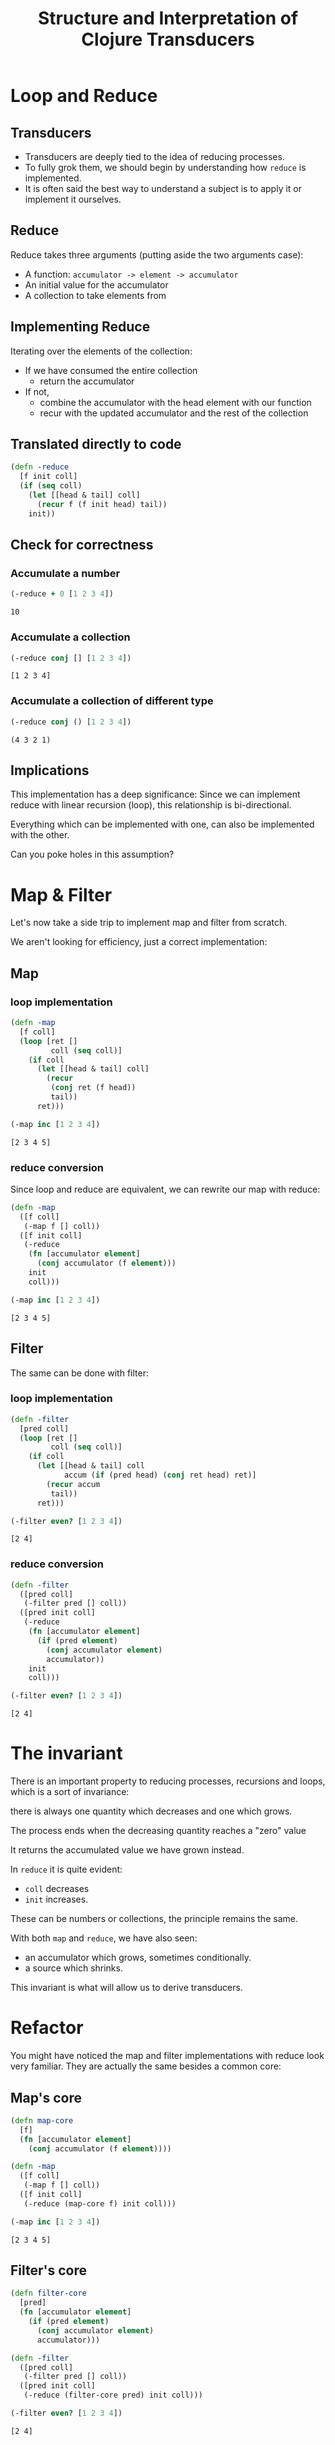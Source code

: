 #+TITLE: Structure and Interpretation of Clojure Transducers
#+REVEAL_ROOT: https://cdn.jsdelivr.net/npm/reveal.js
#+OPTIONS: toc:nil num:nil


* Loop and Reduce

** Transducers

- Transducers are deeply tied to the idea of reducing processes.
- To fully grok them, we should begin by understanding how ~reduce~ is
  implemented.
- It is often said the best way to understand a subject is to apply it
  or implement it ourselves.

** Reduce

Reduce takes three arguments (putting aside the two arguments case):
- A function: ~accumulator -> element -> accumulator~
- An initial value for the accumulator
- A collection to take elements from

** Implementing Reduce
 
Iterating over the elements of the collection:
- If we have consumed the entire collection
  - return the accumulator
- If not,
  - combine the accumulator with the head element with our function
  - recur with the updated accumulator and the rest of the collection

** Translated directly to code

#+begin_src clojure :session s :results silent
  (defn -reduce
    [f init coll]
    (if (seq coll)
      (let [[head & tail] coll]
        (recur f (f init head) tail))
      init))
#+end_src

** Check for correctness

*** Accumulate a number

#+begin_src clojure :session s :results pp :exports both
  (-reduce + 0 [1 2 3 4])
#+end_src

#+RESULTS:
: 10

*** Accumulate a collection

#+begin_src clojure :session s :results pp :exports both
  (-reduce conj [] [1 2 3 4])
#+end_src

#+RESULTS:
: [1 2 3 4]

*** Accumulate a collection of different type

#+begin_src clojure :session s :results pp :exports both
  (-reduce conj () [1 2 3 4])
#+end_src

#+RESULTS:
: (4 3 2 1)

** Implications

This implementation has a deep significance: Since we can implement reduce with
linear recursion (loop), this relationship is bi-directional.

Everything which can be implemented with one, can also be implemented with the
other.

Can you poke holes in this assumption?

* Map & Filter

Let's now take a side trip to implement map and filter from scratch.

We aren't looking for efficiency, just a correct implementation:

** Map

*** loop implementation

#+begin_src clojure :session s :results pp :exports both
  (defn -map
    [f coll]
    (loop [ret []
           coll (seq coll)]
      (if coll
        (let [[head & tail] coll]
          (recur
           (conj ret (f head))
           tail))
        ret)))
  
  (-map inc [1 2 3 4])
#+end_src

#+RESULTS:
: [2 3 4 5]

*** reduce conversion

Since loop and reduce are equivalent, we can rewrite our map with reduce:

#+begin_src clojure :session s :results pp :exports both
  (defn -map
    ([f coll]
     (-map f [] coll))
    ([f init coll]
     (-reduce
      (fn [accumulator element]
        (conj accumulator (f element)))
      init
      coll)))

  (-map inc [1 2 3 4])
#+end_src

#+RESULTS:
: [2 3 4 5]

** Filter

The same can be done with filter:

*** loop implementation

#+begin_src clojure :session s :results pp :exports both
  (defn -filter
    [pred coll]
    (loop [ret []
           coll (seq coll)]
      (if coll
        (let [[head & tail] coll
              accum (if (pred head) (conj ret head) ret)]
          (recur accum
           tail))
        ret)))

  (-filter even? [1 2 3 4])
#+end_src

#+RESULTS:
: [2 4]

*** reduce conversion

#+begin_src clojure :session s :results pp :exports both
  (defn -filter
    ([pred coll]
     (-filter pred [] coll))
    ([pred init coll]
     (-reduce
      (fn [accumulator element]
        (if (pred element)
          (conj accumulator element)
          accumulator))
      init
      coll)))
  
  (-filter even? [1 2 3 4])
#+end_src

#+RESULTS:
: [2 4]


* The invariant

There is an important property to reducing processes, recursions and loops,
which is a sort of invariance:

there is always one quantity which decreases and one which grows.

#+REVEAL: split:t

The process ends when the decreasing quantity reaches a "zero" value

It returns the accumulated value we have grown instead.

#+REVEAL: split:t

In ~reduce~ it is quite evident:
- ~coll~ decreases
- ~init~ increases.
 
These can be numbers or collections, the principle remains the same.

#+REVEAL: split:t

With both ~map~ and ~reduce~, we have also seen:
- an accumulator which grows, sometimes conditionally.
- a source which shrinks.

This invariant is what will allow us to derive transducers.

* Refactor

You might have noticed the map and filter implementations with reduce look very
familiar. They are actually the same besides a common core:

** Map's core

#+begin_src clojure :session s :results pp :exports both
  (defn map-core
    [f]
    (fn [accumulator element]
      (conj accumulator (f element))))

  (defn -map
    ([f coll]
     (-map f [] coll))
    ([f init coll]
     (-reduce (map-core f) init coll)))

  (-map inc [1 2 3 4])
#+end_src

#+RESULTS:
: [2 3 4 5]

** Filter's core

#+begin_src clojure :session s :results pp :exports both
  (defn filter-core
    [pred]
    (fn [accumulator element]
      (if (pred element)
        (conj accumulator element)
        accumulator)))

  (defn -filter
    ([pred coll]
     (-filter pred [] coll))
    ([pred init coll]
     (-reduce (filter-core pred) init coll)))
  
  (-filter even? [1 2 3 4])
#+end_src

#+RESULTS:
: [2 4]


* Push / Pull

Now we have reached at something interesting. The ~*-core~ functions we have
extracted are completely agnostic of the notion of taking ~element~ out of the
source collection.

#+REVEAL: split:t

We have factored out the process of "consuming" elements completely.

** Extracting accumulation

Still in our implementation, we have the accumulating function. Can we factor it
out? Let's see what happens:

*** Map

#+begin_src clojure :session s :results pp :exports both
  (defn map-core
    [f grow]
    (fn [accumulator element]
      (grow accumulator (f element))))

  (defn -map
    ([f coll]
     (-map f [] coll))
    ([f init coll]
     (-reduce (map-core f conj) init coll)))
  
  (-map inc [1 2 3 4])
#+end_src

#+RESULTS:
: [2 3 4 5]

*** Map, curried

But that's actually a less interesting way of writing it. We can instead return
a closure:

#+begin_src clojure :session s :results pp :exports both
  (defn map-core
    [f]
    (fn [grow]
      (fn [accumulator element]
        (grow accumulator (f element)))))

  (defn -map
    ([f coll]
     (-map f [] coll))
    ([f init coll]
     (-reduce ((map-core f) conj) init coll)))

  (-map inc [1 2 3 4])
#+end_src

#+RESULTS:
: [2 3 4 5]

*** Filter, curried

Similarly for filter:

#+begin_src clojure :session s :results pp :exports both
  (defn filter-core
    [pred]
    (fn [grow]
      (fn [accumulator element]
        (if (pred element)
          (grow accumulator element)
          accumulator))))

  (defn -filter
    ([pred coll]
     (-filter pred [] coll))
    ([pred init coll]
     (-reduce ((filter-core pred) conj) init coll)))

  (-filter even? [1 2 3 4])
#+end_src

#+RESULTS:
: [2 4]

#+REVEAL: split:t

"Okay", you might say, "this is interesting". But is it useful?

* Reducing Functions

In our small refactoring process we derived two higher order functions.

While maintaining the reducing process invariant, they are completely independent of
its implementation.

On the contrary, they are /parametrized/ on it.

#+REVEAL: split:t

The consume / pull part of the implementation is handled by ~reduce~.

The accumulation / push part is now a parameter, which is a function, ~grow~.

#+REVEAL: split:t

#+begin_src clojure :session s
  (defn map-core
    [f]
    (fn [grow]
      (fn [accumulator element]
        (grow accumulator (f element)))))

  (defn filter-core
    [pred]
    (fn [grow]
      (fn [accumulator element]
        (if (pred element)
          (grow accumulator element)
          accumulator))))
#+end_src

** Properties of reducing functions

What properties should ~grow~ have?

Such a function, which can be used by reduce, is called a *reducing function*,
and is usually abbreviated as ~rf~ in arguments.

*** Step

~grow~ is still a function which takes an accumulator and an element, and
returns an "updated" accumulator.

*** Beginning and end

It is useful when working with reducers to have a way to signal "beginning" and
"end" of the reducing process.

*** Beginning

In the beginning, we can create the initial value into which we will accumulate
(thus the 2-arity of ~reduce~ is handled).

*** End

In the end, we sometimes want to "finalize" our accumulator.
For example, we might be using transient collections as an optimization, and in
the end we want to call ~persistent!~.

*** Generally

Therefor, the full signature of a reducing function will be:

#+begin_src clojure
  (defn rf
    ([] initial-value)
    ([accum] (finalize accum))
    ([accum elem] (combine accum elem)))
#+end_src

*** For example

#+begin_src clojure :session s :results pp :exports both
  (defn rf
    ([] (transient []))
    ([v] (persistent! v))
    ([v x] (conj! v x)))

  (defn map-core
    [f]
    (fn [rf]
      (fn [accumulator element]
        (rf accumulator (f element)))))

  (defn -map
    ([f coll]
     (-map f (rf) coll))
    ([f init coll]
     (rf (-reduce ((map-core f) rf) init coll))))

  (-map inc [1 2 3 4 5 6 7 8])
#+end_src

#+RESULTS:
: [2 3 4 5 6 7 8 9]

*** Observation

A very important point to now is that after closing over ~f~ or ~pred~,
~map-core~ and ~filter-core~ respectively return functions which take a reducing
function and return a reducing function.

* Finally, Transducers

It turns out this pattern is so useful it deserves a function of its own,
centered around reduce. Let's invoke the spirit of Tim Allen and move some stuff
around the house first:

** Spelling the process out - map

#+begin_src clojure
  (defn -map
    ([f coll]
     (-map f (rf) coll))
    ([f init coll]
     (let [?f (map-core f)
           rf' (?f rf)
           ret (-reduce rf' init coll)]
       (rf ret))))
#+end_src

** A wild transduce appears

Now the process almost jumps out at us:

#+begin_src clojure :session s :results pp :exports both
  (defn -transduce
    ([rf ?f coll]
     (-transduce rf ?f (rf) coll))
    ([rf ?f init coll]
     (let [rf' (?f rf)
           ret (-reduce rf' init coll)]
       (rf ret))))

  (defn -map
    [f coll]
    (-transduce rf (map-core f) coll))

  (-map inc [1 2 3 4 5 6 7 8])
#+end_src

#+RESULTS:
: [2 3 4 5 6 7 8 9]

*** The missing piece

Hopefully, everything about what we did is clear besides ~?f~. What is it? what
does it do?

*** Transforming a reducing function

Like we mentioned in the end of the previous section, ~?f~ takes a reducing
function ~rf~ and returns another valid reducing function.

#+REVEAL: split:t

In other words, it /transforms/ a reducing function, by wrapping it. In Clojure,
such functions are called /transducers/ as they transform reducers.

#+REVEAL: split:t

Conventionally, transducers are labeled ~xf~ or ~xform~.

* Transducers as Transformations

What are the implications of having a function which transforms a reducing
function?

~xf :: rf -> rf'~

These transformations compose!

** Composing transducers

#+begin_src 
xf :: rf -> rf'
xf' :: rf' -> rf''
xf o xf' :: rf -> rf''
#+end_src

** Order of application

The order of transformation matters, and the last transformation will be the
/first applied/, i.e.

#+begin_src clojure
  (comp
   (map inc)
   (filter even?))
#+end_src

** Substitution

Remember this transducer is applied to a reducing function. By way of substitution:
#+begin_src clojure
  ((comp
    (map inc)
    (filter even?))
   rf)

  ;; comp
  ((map inc)
   ((filter even?)
    rf))
#+end_src

*** Substitute map and filter definitions

#+begin_src clojure
  ((fn [rf'']
     (fn [acc x]
       (rf'' acc (inc x))))
   ((fn [rf']
      (fn [acc x]
        (if (even? x)
          (rf' acc x)
          x)))
    rf))
#+end_src

*** Apply inner filter to rf, substitute rf' with rf

#+begin_src clojure
  ((fn [rf'']
     (fn [acc x]
       (rf'' acc (inc x))))
   (fn [acc x]
     (if (even? x)
       (rf acc x)
       x)))
#+end_src

*** Apply map xf to result, substitute rf''

#+begin_src clojure
  (fn [acc x]
    ((fn [acc x]
       (if (even? x)
         (rf acc x)
         x))
     acc
     (inc x)))
#+end_src

For each x, notice how it will first be mapped on before even passing to
the inner ~rf~ which will check ~even?~

*** Analogue to sequence transformation

It might be confusing at first, but transducers apply in an opposite
order to ~comp~.

Their application more closely resembles:

#+begin_src clojure
  (->> xs
       (map inc)
       (filter even?))
#+end_src

* Transducers as Processes

Transducers abstract away the source of inputs and accumulation of
results. What's left is a distillation of computational process.

Now that we have extracted the /concept/ of mapping, we can apply it to
anything which is reducible.

As reduce is defined with protocols, we can extend this application to
many things.

** Channels

Core.async channels are an example. They can be a source to take from
(reducible), and putting in them can be a reducing function if it
returns the channel.

Core.async has several functions which take transducers, mainly the
channel constructor and the pipeline family.

** Extending transducers

Can we apply it to other things?

*** Completable Future

#+begin_src clojure :session s
  (import 'java.util.concurrent.CompletableFuture)
  (import 'java.util.function.Function)
  
  (defn then
    ([^CompletableFuture cf f]
     (.thenApply cf (reify Function (apply [_ x] (f x)))))
    ([^CompletableFuture cf f v]
     (.thenApply cf (reify Function (apply [_ x] (f v x))))))

  (.get (then (CompletableFuture/completedFuture 1) inc))
  ;; => 2
#+end_src

*** Extend the reduce protocol

#+begin_src clojure :session s
  (require 'clojure.core.protocols)
  (extend-protocol clojure.core.protocols/CollReduce
    CompletableFuture
    (coll-reduce
      ([cf f val] (then cf f val))))

  (defn step
    ([] nil)
    ([^CompletableFuture x] (.get x))
    ([_ x] x))
#+end_src

*** Magic?

#+begin_src clojure :session s
  (transduce
   (comp
    (map inc)
    (map #(* % %)))
   step
   (CompletableFuture/completedFuture 1))
  ;; => 4
#+end_src

We've yet to scratch the surface of the possibilities.

* Stateful Transducers

Another use case in transducers is keeping state between iterations.

While with loops we could just add another binding, with transducers we
often have to close over a mutable value.

** map-indexed

Let's try to implement map-indexed. We know it should be similar to map,
but an index should be laying around, somewhere:

*** Volatile

#+begin_src clojure :session s :results pp :exports both
  (defmacro vswap-val!
    "Like vswap! but returns the old value."
    [v & args]
    `(let [old# @~v]
       (vswap! ~v ~@args)
       old#))

  (defn -map-indexd
    [f]
    (fn [rf]
      (let [i (volatile! 0)]
        (fn
          ([] (rf))
          ([acc] (rf acc))
          ([acc x]
           (rf acc (f (vswap-val! i inc) x)))))))

  (sequence (-map-indexd vector) [:a :b :c])
#+end_src

#+RESULTS:
: ([0 :a] [1 :b] [2 :c])

*** Custom type

#+begin_src clojure :session s :results pp :exports both
  (deftype Counter [^int ^:unsynchronized-mutable i]
    clojure.lang.IFn
    (invoke [_]
      (let [i' i]
        (set! i (unchecked-inc-int i))
        i')))

  (defn -map-indexd
    [f]
    (fn [rf]
      (let [i (Counter. 0)]
        (fn
          ([] (rf))
          ([acc] (rf acc))
          ([acc x]
           (rf acc (f (i) x)))))))

  (sequence (-map-indexd vector) [:a :b :c])
#+end_src

#+RESULTS:
: ([0 :a] [1 :b] [2 :c])

** Sliding window

Other types of state can also be maintained, including holding
references to multiple elements, which lets us implement operations like
windowing:

#+REVEAL: split:t

#+begin_src clojure :session s :results pp :exports both
  (defn sliding
    ([^long n]
     (sliding n 1))
    ([^long n ^long step]
     (fn [rf]
       (let [a (java.util.ArrayDeque. n)] ;; Queue here
         (fn
           ([] (rf))
           ([result] (rf result)) ;; don't need leftovers
           ([result input]
            (.add a input)
            (if (= n (.size a))
              (let [v (vec (.toArray a))] ;; toArray copies the collection
                ;; Remove `step` elements
                (dotimes [_ step] (.removeFirst a))
                (rf result v))
              result)))))))

  (sequence (sliding 3) (range 10))
#+end_src

#+RESULTS:
: ([0 1 2] [1 2 3] [2 3 4] [3 4 5] [4 5 6] [5 6 7] [6 7 8] [7 8 9])


* Using transducers

** Transduce

Like we have derived previously, ~transduce~ is a general API which
decomplects processing (the transducer) from accumulation. Iteration is
handled by the reduce API.

** Into

Slightly less generic than transduce, will either ~conj~ or ~conj!~ into
the provided "sink" collection.

#+begin_src clojure
  (into to xf from)
#+end_src

** Sequence

~sequence~ can be thought of as the ~map~ equivalent of transducers. It
takes a transducer and a collection, and returns a lazy sequence of the
transducer applied to the elements.

It can also take multiple inputs like ~map~.

** Eduction

The peek of laziness is not doing anything at all.

As opposed to ~sequence~ which returns a lazy sequence, an ~Eduction~ is
a promise of a reduction. It implements the reduce interface but doesn't
/do/ anything until you reduce over it.

#+REVEAL: split:t

Pros: They compose arbitrarily with very little overhead

Cons: Results are not cached, be careful not to reduce over an eduction
twice, unless you want to.

Lets set up a hypothetical example of plenty of nested sequences (they
happen)

#+REVEAL: split:t

#+begin_src clojure :session s
  (def xs [[1 2 3] [4 5 6] [7 8 9]])
  (def ys '[[a b c] [x y z] [u v w]])
  (def zs (mapv (partial mapv keyword) '[[a b c] [x y z] [u v w]]))
#+end_src

#+REVEAL: split:t

Had we wanted to concat them all, we might have written something like:

#+begin_src clojure :session s :results pp :exports both
  (concat
   (apply concat xs)
   (apply concat ys)
   (apply concat zs))
#+end_src

#+RESULTS:
: (1 2 3 4 5 6 7 8 9 a b c x y z u v w :a :b :c :x :y :z :u :v :w)

#+REVEAL: split:t

With eduction:

#+begin_src clojure :session s :results pp :exports both
  (defn caduction [xs] (->Eduction cat xs))

  (caduction
   [(caduction xs)
    (caduction ys)
    (caduction zs)])
#+end_src

#+RESULTS:
: (1 2 3 4 5 6 7 8 9 a b c x y z u v w :a :b :c :x :y :z :u :v :w)

#+REVEAL: split:t

There are certainly performance benefits:

#+begin_src clojure :session s
  (time
   (dotimes [_ 1e6]
     (count
      (concat
       (apply concat xs)
       (apply concat ys)
       (apply concat zs)))))

  "Elapsed time: 2214.169337 msecs"
#+end_src

#+REVEAL: split:t

#+begin_src clojure :session s
  (def incr (fn [^long x _] (unchecked-inc x)))
  (defn -count
    [xs]
    (reduce incr 0 xs))

  (time
   (dotimes [_ 1e6]
     (-count
      (caduction
       [(caduction xs)
        (caduction ys)
        (caduction zs)]))))
  "Elapsed time: 402.897992 msecs"
#+end_src

** Things which accept transducers

- Channels
- Pipelines
- Reducers
- Anything reducible

* Performance

Transducers give a significant performance boost in comparison to
chained sequence operations, mainly due to two reasons:
- Save up on intermediary allocation. Lazy sequences are chunks of
  32-wide thunks of computations. Those have to be allocated and
  realized.
- JIT. Just In Time compilation. By creating once a pipeline of nested
  classes, we give the JVM an object which is easy for it to optimize.
